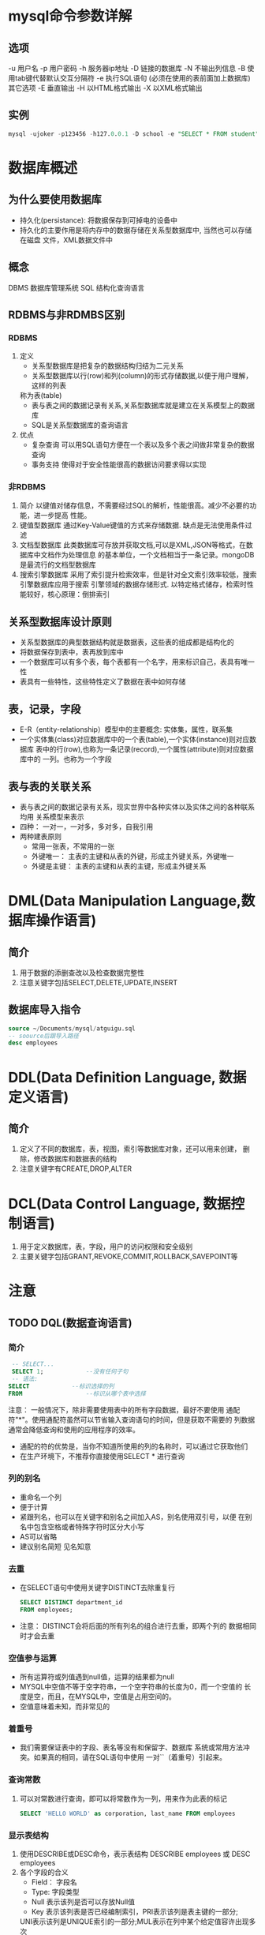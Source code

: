 * mysql命令参数详解
** 选项
   -u 用户名
   -p 用户密码
   -h 服务器ip地址
   -D 链接的数据库
   -N 不输出列信息
   -B 使用tab键代替默认交互分隔符
   -e 执行SQL语句 (必须在使用的表前面加上数据库)
   其它选项
   -E 垂直输出
   -H 以HTML格式输出
   -X 以XML格式输出
** 实例
   #+begin_src sql
     mysql -ujoker -p123456 -h127.0.0.1 -D school -e "SELECT * FROM student"
   #+end_src

* 数据库概述
** 为什么要使用数据库
   * 持久化(persistance): 将数据保存到可掉电的设备中
   * 持久化的主要作用是将内存中的数据存储在关系型数据库中, 当然也可以存储在磁盘
     文件，XML数据文件中
** 概念
   DBMS 数据库管理系统
   SQL 结构化查询语言
** RDBMS与非RDMBS区别
*** RDBMS
    1. 定义
       - 关系型数据库是把复杂的数据结构归结为二元关系
       - 关系型数据库以行(row)和列(column)的形式存储数据,以便于用户理解，这样的列表
       称为表(table)
       - 表与表之间的数据记录有关系,关系型数据库就是建立在关系模型上的数据库
       - SQL是关系型数据库的查询语言
    2. 优点
       + 复杂查询
         可以用SQL语句方便在一个表以及多个表之间做非常复杂的数据查询
       + 事务支持
         使得对于安全性能很高的数据访问要求得以实现
*** 非RDBMS
    1. 简介
       以键值对储存信息，不需要经过SQL的解析，性能很高。减少不必要的功能，进一步提高
       性能。
    2. 键值型数据库
       通过Key-Value键值的方式来存储数据. 缺点是无法使用条件过滤
    3. 文档型数据库
       此类数据库可存放并获取文档,可以是XML,JSON等格式，在数据库中文档作为处理信息
       的基本单位，一个文档相当于一条记录。mongoDB是最流行的文档型数据库
    4. 搜索引擎数据库
       采用了索引提升检索效率，但是针对全文索引效率较低，搜索引擎数据库应用于搜索
       引擎领域的数据存储形式. 以特定格式储存，检索时性能较好，核心原理：倒排索引
** 关系型数据库设计原则
   * 关系型数据库的典型数据结构就是数据表，这些表的组成都是结构化的
   * 将数据保存到表中，表再放到库中
   * 一个数据库可以有多个表，每个表都有一个名字，用来标识自己，表具有唯一性
   * 表具有一些特性，这些特性定义了数据在表中如何存储
** 表，记录，字段
   * E-R（entity-relationship）模型中的主要概念: 实体集，属性，联系集
   * 一个实体集(class)对应数据库中的一个表(table),一个实体(instance)则对应数据库
     表中的行(row),也称为一条记录(record),一个属性(attribute)则对应数据库中的
     一列。也称为一个字段
** 表与表的关联关系
   * 表与表之间的数据记录有关系，现实世界中各种实体以及实体之间的各种联系均用
     关系模型来表示
   * 四种： 一对一，一对多，多对多，自我引用
   * 两种建表原则
     * 常用一张表，不常用的一张
     * 外键唯一： 主表的主键和从表的外键，形成主外键关系，外键唯一
     * 外键是主键： 主表的主键和从表的主键，形成主外键关系
     
* DML(Data Manipulation Language,数据库操作语言)
** 简介
   1. 用于数据的添删查改以及检查数据完整性
   2. 注意关键字包括SELECT,DELETE,UPDATE,INSERT
** 数据库导入指令
   #+begin_src sql
     source ~/Documents/mysql/atguigu.sql
     -- soource后跟导入路径
     desc employees
   #+end_src
* DDL(Data Definition Language, 数据定义语言)
** 简介
   1. 定义了不同的数据库，表，视图，索引等数据库对象，还可以用来创建，
      删除，修改数据库和数据表的结构
   2. 注意关键字有CREATE,DROP,ALTER

* DCL(Data Control Language, 数据控制语言)
  1. 用于定义数据库，表，字段，用户的访问权限和安全级别
  2. 主要关键字包括GRANT,REVOKE,COMMIT,ROLLBACK,SAVEPOINT等

* 注意
** TODO DQL(数据查询语言)
*** 简介
     #+begin_src sql
       -- SELECT...
       SELECT 1; 			--没有任何子句
       -- 语法:
	  SELECT 			--标识选择的列
	  FROM            		--标识从哪个表中选择
     #+end_src
     注意： 一般情况下，除非需要使用表中的所有字段数据，最好不要使用
     通配符"*"。使用通配符虽然可以节省输入查询语句的时间，但是获取不需要的
     列数据通常会降低查询和使用的应用程序的效率。
     - 通配的符的优势是，当你不知道所使用的列的名称时，可以通过它获取他们
     - 在生产环境下，不推荐你直接使用SELECT * 进行查询
*** 列的别名
    - 重命名一个列
    - 便于计算
    - 紧跟列名，也可以在关键字和别名之间加入AS，别名使用双引号，以便
      在别名中包含空格或者特殊字符时区分大小写
    - AS可以省略
    - 建议别名简短 见名知意
*** 去重
    - 在SELECT语句中使用关键字DISTINCT去除重复行
      #+begin_src sql
	SELECT DISTINCT department_id
	FROM employees;
      #+end_src
    - 注意： DISTINCT会将后面的所有列名的组合进行去重，即两个列的
      数据相同时才会去重
*** 空值参与运算
    - 所有运算符或列值遇到null值，运算的结果都为null
    - MYSQL中空值不等于空字符串，一个空字符串的长度为0，而一个空值的
      长度是空，而且，在MYSQL中，空值是占用空间的。
    - 空值意味着未知，而非常见的
*** 着重号
    - 我们需要保证表中的字段、表名等没有和保留字、数据库
      系统或常用方法冲突。如果真的相同，请在SQL语句中使用
      一对``（着重号）引起来。
*** 查询常数
    1. 可以对常数进行查询，即可以将常数作为一列，用来作为此表的标记
       #+begin_src sql
	 SELECT 'HELLO WORLD' as corporation, last_name FROM employees
       #+end_src
*** 显示表结构
    1. 使用DESCRIBE或DESC命令，表示表结构
       DESCRIBE employees 或 DESC employees
    2. 各个字段的合义
       - Field： 字段名
       - Type: 字段类型
       - Null 表示该列是否可以存放Null值
       - Key 表示该列表是否已经编制索引，PRI表示该列是表主键的一部分;
	 UNI表示该列是UNIQUE索引的一部分;MUL表示在列中某个给定值容许出现多次
       - Default 表示该列是否有默认值，如果有，那么值是多少
       - Extra 表示可以获取与给定列有关的附加信息，列如AUTO_INCREMENT等
*** 过滤数据
    - 使用WHERE子句，将不满足条件的行过滤掉
    - WHERE子句紧跟FROM子句
** TCL(事务控制语言)
** 语言规则
   + SQL可以写在一行或者多行，为了提高可读性，各子句分行写，必要时缩进
   + 每条命令以;(分号)或\g或\G结束
   + 关键字不能被缩写也不能分行
   + 关于标点符号
     - 必须保证所有的()，单引号，双引号是成对结束的
     - 必须使用英文状态下的半角输入方式
     - 字符串和日期类型的数据可以使用单引号('')表示
     - 列的别名，尽量使用双引号("")，而且不建议省略as

** SQL大小写规范(建议遵守)
   - MYSQL在Windows环境下是大小写不敏感的
   - MYSQL在Linux环境下是大小写敏感的
     + 数据库名，表名，表的别名，变量名是严格区分大小写的
     + 关键字，函数名，列名(或字段名)，列的别名(字段的别名是忽略)大小写的
   - 推荐采用统一的书写规范:
     + 数据库名，表名，表别名，字段名，字段别名等都小写
     + SQL关键字，函数名，绑定变量等都大写

** 注释
   单行注释 #注释文字
   单行注释 -- 注释文字(-- 后面必须跟一个空格)
   多行注释 /* 注释文字 */
** 命名规则(了解)
   1. 数据库、表名不得超过30个字符，变量名限制为29个
   2. 必须只能包含 A–Z, a–z, 0–9, _共63个字符
   3. 数据库名、表名、字段名等对象名中间不要包含空格
   4. 同一个MySQL软件中，数据库不能同名；同一个库中，表不能重名；同一个表中，字段不能重名
   5. 必须保证你的字段没有和保留字、数据库系统或常用方法冲突。如果坚持使用，请在SQL语句中
      使用`（着重号）引起来
   6. 保持字段名和类型的一致性，在命名字段并为其指定数据类型的时候一定要保证一致性。假如数据
      类型在一个表里是整数，那在另一个表里可就别变成字符型了
   7. 
